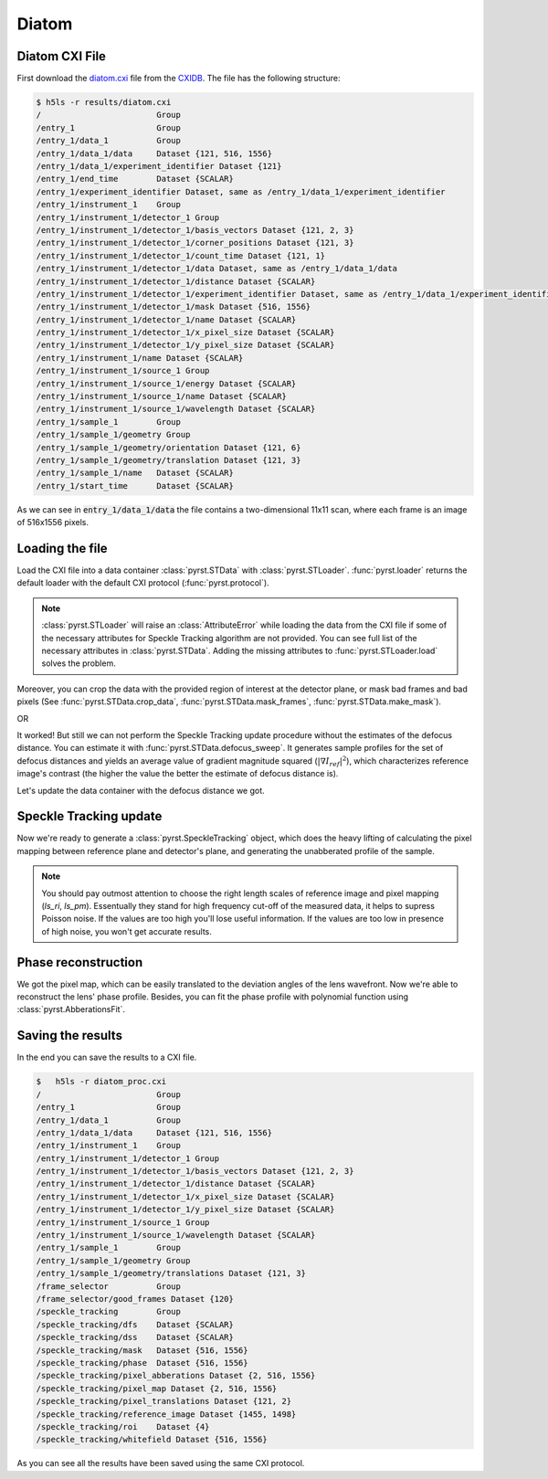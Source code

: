 Diatom
======

Diatom CXI File
---------------
First download the `diatom.cxi <https://www.cxidb.org/data/134/diatom.cxi>`_
file from the `CXIDB <https://www.cxidb.org/>`_. The file has the following
structure:

.. code-block:: console

    $ h5ls -r results/diatom.cxi
    /                        Group
    /entry_1                 Group
    /entry_1/data_1          Group
    /entry_1/data_1/data     Dataset {121, 516, 1556}
    /entry_1/data_1/experiment_identifier Dataset {121}
    /entry_1/end_time        Dataset {SCALAR}
    /entry_1/experiment_identifier Dataset, same as /entry_1/data_1/experiment_identifier
    /entry_1/instrument_1    Group
    /entry_1/instrument_1/detector_1 Group
    /entry_1/instrument_1/detector_1/basis_vectors Dataset {121, 2, 3}
    /entry_1/instrument_1/detector_1/corner_positions Dataset {121, 3}
    /entry_1/instrument_1/detector_1/count_time Dataset {121, 1}
    /entry_1/instrument_1/detector_1/data Dataset, same as /entry_1/data_1/data
    /entry_1/instrument_1/detector_1/distance Dataset {SCALAR}
    /entry_1/instrument_1/detector_1/experiment_identifier Dataset, same as /entry_1/data_1/experiment_identifier
    /entry_1/instrument_1/detector_1/mask Dataset {516, 1556}
    /entry_1/instrument_1/detector_1/name Dataset {SCALAR}
    /entry_1/instrument_1/detector_1/x_pixel_size Dataset {SCALAR}
    /entry_1/instrument_1/detector_1/y_pixel_size Dataset {SCALAR}
    /entry_1/instrument_1/name Dataset {SCALAR}
    /entry_1/instrument_1/source_1 Group
    /entry_1/instrument_1/source_1/energy Dataset {SCALAR}
    /entry_1/instrument_1/source_1/name Dataset {SCALAR}
    /entry_1/instrument_1/source_1/wavelength Dataset {SCALAR}
    /entry_1/sample_1        Group
    /entry_1/sample_1/geometry Group
    /entry_1/sample_1/geometry/orientation Dataset {121, 6}
    /entry_1/sample_1/geometry/translation Dataset {121, 3}
    /entry_1/sample_1/name   Dataset {SCALAR}
    /entry_1/start_time      Dataset {SCALAR}

As we can see in :code:`entry_1/data_1/data` the file contains a two-dimensional 11x11 scan,
where each frame is an image of 516x1556 pixels.

Loading the file
----------------
Load the CXI file into a data container :class:`pyrst.STData` with :class:`pyrst.STLoader`.
:func:`pyrst.loader` returns the default loader with the default CXI protocol
(:func:`pyrst.protocol`).

.. note:: :class:`pyrst.STLoader` will raise an :class:`AttributeError` while loading the data
    from the CXI file if some of the necessary attributes for Speckle Tracking algorithm
    are not provided. You can see full list of the necessary attributes in
    :class:`pyrst.STData`. Adding the missing attributes to :func:`pyrst.STLoader.load`
    solves the problem.

.. doctest::

    >>> import pyrst as rst
    >>> loader = rst.loader()
    >>> data = loader.load('results/diatom.cxi') # doctest: +SKIP

Moreover, you can crop the data with the provided region of interest at the detector plane,
or mask bad frames and bad pixels (See :func:`pyrst.STData.crop_data`,
:func:`pyrst.STData.mask_frames`, :func:`pyrst.STData.make_mask`).

.. doctest::

    >>> data = loader.load('results/diatom.cxi', roi=(75, 420, 55, 455), good_frames=np.arange(1, 121))
    >>> data = data.make_mask(method='perc-bad')

OR

.. doctest::

    >>> data = data.crop_data(roi=(75, 420, 55, 455))
    >>> data = data.mask_frames(good_frames=np.arange(1, 121))
    >>> data = data.make_mask(method='perc-bad')

It worked! But still we can not perform the Speckle Tracking update procedure without the
estimates of the defocus distance. You can estimate it with :func:`pyrst.STData.defocus_sweep`.
It generates sample profiles for the set of defocus distances and yields an average value
of gradient magnitude squared (:math:`\left| \nabla I_{ref} \right|^2`), which characterizes
reference image's contrast (the higher the value the better the estimate of defocus distance
is).

.. doctest::

    >>> defoci = np.linspace(2e-3, 3e-3, 50) # doctest: +SKIP
    >>> sweep_scan = data.defocus_sweep(defoci, ls_ri=0.7)
    >>> defocus = defoci[np.argmax(sweep_scan)] # doctest: +SKIP
    >>> print(defocus) # doctest: +SKIP
    0.002204081632653061

    >>> fig, ax = plt.subplots(figsize=(12, 6)) # doctest: +SKIP
    >>> ax.plot(defoci * 1e3, sweep_scan) # doctest: +SKIP
    >>> ax.set_xlabel('Defocus distance, [mm]', fontsize=20) # doctest: +SKIP
    >>> ax.set_title('Average gradient magnitude squared', fontsize=20) # doctest: +SKIP
    >>> ax.tick_params(labelsize=15) # doctest: +SKIP
    >>> plt.show() # doctest: +SKIP

.. image:: ../figures/sweep_scan.png
    :width: 100 %
    :alt: Defocus sweep scan.

Let's update the data container with the defocus distance we got. 

.. doctest::

    >>> data = data.update_defocus(defocus)

Speckle Tracking update
-----------------------
Now we're ready to generate a :class:`pyrst.SpeckleTracking` object, which does the heavy
lifting of calculating the pixel mapping between reference plane and detector's plane,
and generating the unabberated profile of the sample.

.. note:: You should pay outmost attention to choose the right length scales of reference
    image and pixel mapping (`ls_ri`, `ls_pm`). Essentually they stand for high frequency
    cut-off of the measured data, it helps to supress Poisson noise. If the values are too
    high you'll lose useful information. If the values are too low in presence of high noise,
    you won't get accurate results.

.. doctest::

    >>> st_obj = data.get_st()
    >>> st_res, errors = st_obj.iter_update(sw_fs=15, sw_ss=15, ls_pm=1.5, ls_ri=0.7, verbose=True, n_iter=5)
    Iteration No. 0: Total MSE = 0.798
    Iteration No. 1: Total MSE = 0.711
    Iteration No. 2: Total MSE = 0.256
    Iteration No. 3: Total MSE = 0.205
    Iteration No. 4: Total MSE = 0.209

    >>> fig, ax = plt.subplots(figsize=(10, 10)) # doctest: +SKIP
    >>> ax.imshow(st_res.reference_image[700:1200, 100:700], vmin=0.7, vmax=1.3, extent=[100, 700, 1200, 700]) # doctest: +SKIP
    >>> ax.set_title('Reference image', fontsize=20) # doctest: +SKIP
    >>> ax.set_xlabel('fast axis', fontsize=15) # doctest: +SKIP
    >>> ax.set_ylabel('slow axis', fontsize=15) # doctest: +SKIP
    >>> ax.tick_params(labelsize=15) # doctest: +SKIP
    >>> plt.show() # doctest: +SKIP

.. image:: ../figures/diatom_image.png
    :width: 100 %
    :alt: Diatom close-up view.

Phase reconstruction
--------------------
We got the pixel map, which can be easily translated to the deviation angles of the lens
wavefront. Now we're able to reconstruct the lens' phase profile. Besides, you can fit
the phase profile with polynomial function using :class:`pyrst.AbberationsFit`.

.. doctest::

    >>> data.update_phase(st_res)
    >>> fit_ss = data.fit_phase(axis=0, max_order=3)
    >>> fit_fs = data.fit_phase(axis=1, max_order=3)

    >>> fig, ax = plt.subplots(figsize=(10, 10)) # doctest: +SKIP
    >>> ax.imshow(data.get('phase')) # doctest: +SKIP
    >>> ax.set_title('Phase', fontsize=20) # doctest: +SKIP
    >>> ax.set_xlabel('fast axis', fontsize=15) # doctest: +SKIP
    >>> ax.set_ylabel('slow axis', fontsize=15) # doctest: +SKIP
    >>> ax.tick_params(labelsize=15) # doctest: +SKIP
    >>> plt.show() # doctest: +SKIP

.. image:: ../figures/diatom_phase.png
    :width: 100 %
    :alt: Phase profile.

.. doctest::

    >>> fig, axes = plt.subplots(1, 2, figsize=(16, 6)) # doctest: +SKIP
    >>> axes[0].plot(data.get('phase').mean(axis=0), label='Reconstructed profile') # doctest: +SKIP
    >>> axes[0].plot(data.get_fit(axis=1).phase_model(fit_fs['ph_fit'], fit_fs['pixels']), # doctest: +SKIP
    >>>              label='Polynomial fit') # doctest: +SKIP
    >>> axes[0].set_xlabel('fast axis', fontsize=15) # doctest: +SKIP
    >>> axes[1].plot(data.get('phase').mean(axis=1), label='Reconstructed profile') # doctest: +SKIP
    >>> axes[1].plot(data.get_fit(axis=0).phase_model(fit_ss['ph_fit'], fit_ss['pixels']), # doctest: +SKIP
    >>>              label='Polynomial fit') # doctest: +SKIP
    >>> axes[1].set_xlabel('slow axis') # doctest: +SKIP
    >>> for ax in axes: # doctest: +SKIP
    >>>     ax.set_title('Phase', fontsize=20) # doctest: +SKIP
    >>>     ax.tick_params(labelsize=15) # doctest: +SKIP
    >>>     ax.legend(fontsize=15) # doctest: +SKIP
    >>> plt.show() # doctest: +SKIP

.. image:: ../figures/phase_fit.png
    :width: 100 %
    :alt: Phase fit.

Saving the results
------------------
In the end you can save the results to a CXI file.

.. doctest::

    >>> with h5py.File('results/diatom_proc.cxi', 'w') as cxi_file:
    >>>     data.write_cxi(cxi_file)

.. code-block:: console

    $   h5ls -r diatom_proc.cxi
    /                        Group
    /entry_1                 Group
    /entry_1/data_1          Group
    /entry_1/data_1/data     Dataset {121, 516, 1556}
    /entry_1/instrument_1    Group
    /entry_1/instrument_1/detector_1 Group
    /entry_1/instrument_1/detector_1/basis_vectors Dataset {121, 2, 3}
    /entry_1/instrument_1/detector_1/distance Dataset {SCALAR}
    /entry_1/instrument_1/detector_1/x_pixel_size Dataset {SCALAR}
    /entry_1/instrument_1/detector_1/y_pixel_size Dataset {SCALAR}
    /entry_1/instrument_1/source_1 Group
    /entry_1/instrument_1/source_1/wavelength Dataset {SCALAR}
    /entry_1/sample_1        Group
    /entry_1/sample_1/geometry Group
    /entry_1/sample_1/geometry/translations Dataset {121, 3}
    /frame_selector          Group
    /frame_selector/good_frames Dataset {120}
    /speckle_tracking        Group
    /speckle_tracking/dfs    Dataset {SCALAR}
    /speckle_tracking/dss    Dataset {SCALAR}
    /speckle_tracking/mask   Dataset {516, 1556}
    /speckle_tracking/phase  Dataset {516, 1556}
    /speckle_tracking/pixel_abberations Dataset {2, 516, 1556}
    /speckle_tracking/pixel_map Dataset {2, 516, 1556}
    /speckle_tracking/pixel_translations Dataset {121, 2}
    /speckle_tracking/reference_image Dataset {1455, 1498}
    /speckle_tracking/roi    Dataset {4}
    /speckle_tracking/whitefield Dataset {516, 1556}

As you can see all the results have been saved using the same CXI protocol.